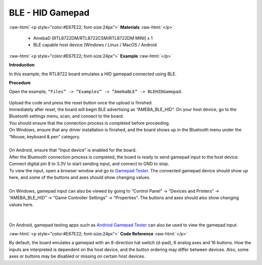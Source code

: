 #################################################
BLE - HID Gamepad
#################################################

.. role:: raw-html(raw)
   :format: html

:raw-html:`<p style="color:#E67E22; font-size:24px">`
**Materials**
:raw-html:`</p>`

   - AmebaD [RTL8722DM/RTL8722CSM/RTL8722DM MINI] x 1
   - BLE capable host device [Windows / Linux / MacOS / Android

:raw-html:`<p style="color:#E67E22; font-size:24px">`
**Example**
:raw-html:`</p>`

**Introduction**

In this example, the RTL8722 board emulates a HID gamepad connected using BLE.

**Procedure**

Open the example, ``“Files” -> “Examples” -> “AmebaBLE” -> BLEHIDGamepad``.

    |1|

| Upload the code and press the reset button once the upload is finished.
| Immediately after reset, the board will begin BLE advertising as “AMEBA_BLE_HID”. 
  On your host device, go to the Bluetooth settings menu, scan, and connect to the board.
| You should ensure that the connection process is completed before proceeding.
| On Windows, ensure that any driver installation is finished, and the board shows up 
  in the Bluetooth menu under the “Mouse, keyboard & pen” category.
|  |2|
|
| On Android, ensure that “Input device” is enabled for the board.
|  |3|
| After the Bluetooth connection process is completed, the board is ready to send 
  gamepad input to the host device. Connect digital pin 8 to 3.3V to start sending input, 
  and connect to GND to stop.
| To view the input, open a browser window and go to `Gamepad Tester <https://gamepad-tester.com/>`_. 
  The connected gamepad device should show up here, and some of the buttons and axes should show changing values.
|  |4|
|
| On Windows, gamepad input can also be viewed by going to 
  “Control Panel” -> “Devices and Printers” -> “AMEBA_BLE_HID” -> “Game Controller Settings” -> “Properties”. 
  The buttons and axes should also show changing values here.
|  |5|
|
|  |6|
|
| On Android, gamepad testing apps such as `Andriod Gamepad Tester <https://play.google.com/store/apps/details?id=com.chimera.saturday.evogamepadtester>`_  
  can also be used to view the gamepad input.
|  |7|

:raw-html:`<p style="color:#E67E22; font-size:24px">`
**Code Reference**
:raw-html:`</p>`

By default, the board emulates a gamepad with an 8-direction hat switch (d-pad), 6 analog axes and 16 buttons. How the inputs are interpreted is 
dependent on the host device, and the button ordering may differ between devices. 
Also, some axes or buttons may be disabled or missing on certain host devices.

.. |1| image:: /ambd_arduino/media/BLE_HID_Gamepad/1.png
   :width: 637
   :height: 1202
   :scale: 100 %
.. |2| image:: /ambd_arduino/media/BLE_HID_Gamepad/2.png
   :width: 2560
   :height: 1397
   :scale: 25 %
.. |3| image:: /ambd_arduino/media/BLE_HID_Gamepad/3.png
   :width: 1440
   :height: 2880
   :scale: 25 %
.. |4| image:: /ambd_arduino/media/BLE_HID_Gamepad/4.png
   :width: 1006
   :height: 585
   :scale: 50 %
.. |5| image:: /ambd_arduino/media/BLE_HID_Gamepad/5.png
   :width: 952
   :height: 658
   :scale: 50 %
.. |6| image:: /ambd_arduino/media/BLE_HID_Gamepad/6.png
   :width: 952
   :height: 658
   :scale: 50 %
.. |7| image:: /ambd_arduino/media/BLE_HID_Gamepad/7.png
   :width: 2880
   :height: 1440
   :scale: 25 %